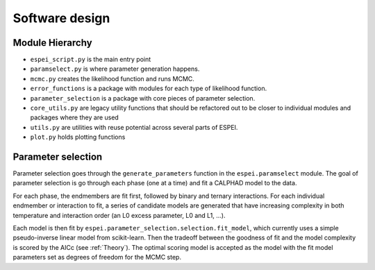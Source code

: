 .. raw:: latex

   \chapter{Software design}

Software design
===============

Module Hierarchy
----------------

* ``espei_script.py`` is the main entry point
* ``paramselect.py`` is where parameter generation happens.
* ``mcmc.py`` creates the likelihood function and runs MCMC.
* ``error_functions`` is a package with modules for each type of likelihood function.
* ``parameter_selection`` is a package with core pieces of parameter selection.
* ``core_utils.py`` are legacy utility functions that should be refactored out to be closer to individual modules and packages where they are used
* ``utils.py`` are utilities with reuse potential across several parts of ESPEI.
* ``plot.py`` holds plotting functions


Parameter selection
-------------------

Parameter selection goes through the ``generate_parameters`` function in the ``espei.paramselect`` module.
The goal of parameter selection is go through each phase (one at a time) and fit a CALPHAD model to the data.

For each phase, the endmembers are fit first, followed by binary and ternary interactions.
For each individual endmember or interaction to fit, a series of candidate models are generated that have increasing
complexity in both temperature and interaction order (an L0 excess parameter, L0 and L1, ...).

Each model is then fit by ``espei.parameter_selection.selection.fit_model``, which currently uses a simple
pseudo-inverse linear model from scikit-learn. Then the tradeoff between the goodness of fit and the model complexity
is scored by the AICc (see :ref:`Theory`). The optimal scoring model is accepted as the model with the fit model
parameters set as degrees of freedom for the MCMC step.
